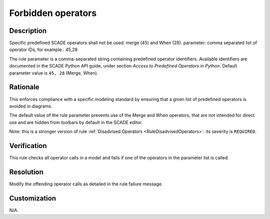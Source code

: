.. index:: single: Forbidden operators

Forbidden operators
===================

.. rule::
   :filename: forbidden_operators.py
   :class: ForbiddenOperators
   :id: id_0023
   :reference: n/a
   :kind: generic
   :tags: modelling

   Forbidden Operators

Description
-----------

.. start_description

Specific predefined SCADE operators shall not be used: merge (45) and When (28).
parameter: comma separated list of operator IDs, for example.: 45,28

.. end_description

The rule parameter is a comma-separated string containing predefined operator identifiers.
Available identifiers are documented in the SCADE Python API guide, under section *Access to Predefined Operators in Python*.
Default parameter value is ``45, 28`` (Merge, When).

Rationale
---------
This enforces compliance with a specific modeling standard by ensuring that a given list of predefined operators is avoided in diagrams.

The default value of the rule parameter prevents use of the Merge and When operators, that are not intended for direct use and are hidden from toolbars by default in the SCADE editor.

Note: this is a stronger version of rule :ref:`Disadvised Operators <RuleDisadvisedOperators>`: its severity is ``REQUIRED``.

Verification
------------
This rule checks all operator calls in a model and fails if one of the operators in the parameter list is called.

Resolution
----------
Modify the offending operator calls as detailed in the rule failure message.

Customization
-------------
N/A.

.. seealso::
  * Rule :ref:`Disadvised Operators <RuleDisadvisedOperators>`
